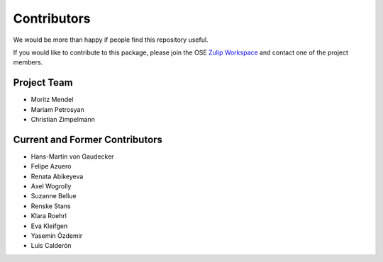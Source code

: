 .. _people:

************
Contributors
************

We would be more than happy if people find this repository useful.

If you would like to contribute to this package, please join the OSE `Zulip Workspace <https://ose.zulipchat.com/join/rqccatmdndepvpftco4tyvyz/>`_ and contact one of the project members.

Project Team
============

* Moritz Mendel
* Mariam Petrosyan
* Christian Zimpelmann

Current and Former Contributors
===============================

* Hans-Martin von Gaudecker
* Felipe Azuero
* Renata Abikeyeva
* Axel Wogrolly
* Suzanne Bellue
* Renske Stans
* Klara Roehrl
* Eva Kleifgen
* Yasemin Özdemir
* Luis Calderón
